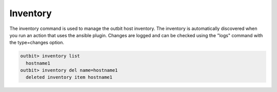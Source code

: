 Inventory
==================

The inventory command is used to manage the outbit host inventory. The inventory is automatically discovered when you run an action that uses the ansible plugin.  Changes are logged and can be checked using the "logs" command with the type=changes option.

.. sourcecode:: bash

    outbit> inventory list
      hostname1
    outbit> inventory del name=hostname1
      deleted inventory item hostname1
